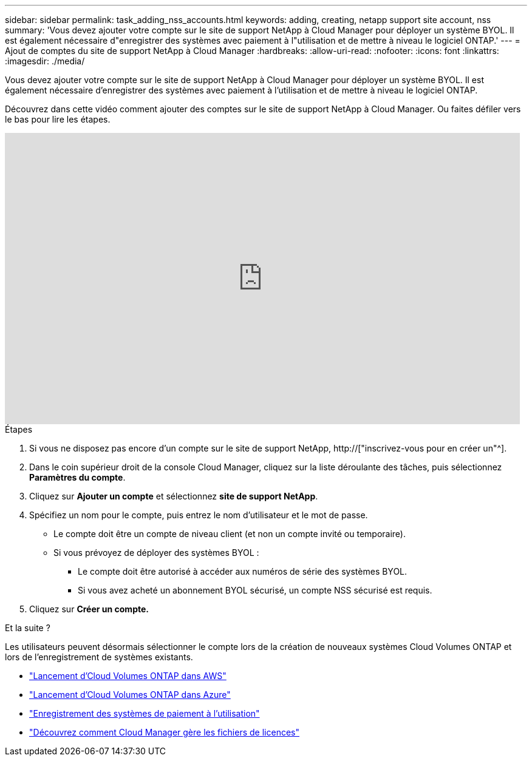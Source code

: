 ---
sidebar: sidebar 
permalink: task_adding_nss_accounts.html 
keywords: adding, creating, netapp support site account, nss 
summary: 'Vous devez ajouter votre compte sur le site de support NetApp à Cloud Manager pour déployer un système BYOL. Il est également nécessaire d"enregistrer des systèmes avec paiement à l"utilisation et de mettre à niveau le logiciel ONTAP.' 
---
= Ajout de comptes du site de support NetApp à Cloud Manager
:hardbreaks:
:allow-uri-read: 
:nofooter: 
:icons: font
:linkattrs: 
:imagesdir: ./media/


[role="lead"]
Vous devez ajouter votre compte sur le site de support NetApp à Cloud Manager pour déployer un système BYOL. Il est également nécessaire d'enregistrer des systèmes avec paiement à l'utilisation et de mettre à niveau le logiciel ONTAP.

Découvrez dans cette vidéo comment ajouter des comptes sur le site de support NetApp à Cloud Manager. Ou faites défiler vers le bas pour lire les étapes.

video::V2fLTyztqYQ[youtube,width=848,height=480]
.Étapes
. Si vous ne disposez pas encore d'un compte sur le site de support NetApp, http://["inscrivez-vous pour en créer un"^].
. Dans le coin supérieur droit de la console Cloud Manager, cliquez sur la liste déroulante des tâches, puis sélectionnez *Paramètres du compte*.
. Cliquez sur *Ajouter un compte* et sélectionnez *site de support NetApp*.
. Spécifiez un nom pour le compte, puis entrez le nom d'utilisateur et le mot de passe.
+
** Le compte doit être un compte de niveau client (et non un compte invité ou temporaire).
** Si vous prévoyez de déployer des systèmes BYOL :
+
*** Le compte doit être autorisé à accéder aux numéros de série des systèmes BYOL.
*** Si vous avez acheté un abonnement BYOL sécurisé, un compte NSS sécurisé est requis.




. Cliquez sur *Créer un compte.*


.Et la suite ?
Les utilisateurs peuvent désormais sélectionner le compte lors de la création de nouveaux systèmes Cloud Volumes ONTAP et lors de l'enregistrement de systèmes existants.

* link:task_deploying_otc_aws.html["Lancement d'Cloud Volumes ONTAP dans AWS"]
* link:task_deploying_otc_azure.html["Lancement d'Cloud Volumes ONTAP dans Azure"]
* link:task_registering.html["Enregistrement des systèmes de paiement à l'utilisation"]
* link:concept_licensing.html["Découvrez comment Cloud Manager gère les fichiers de licences"]

